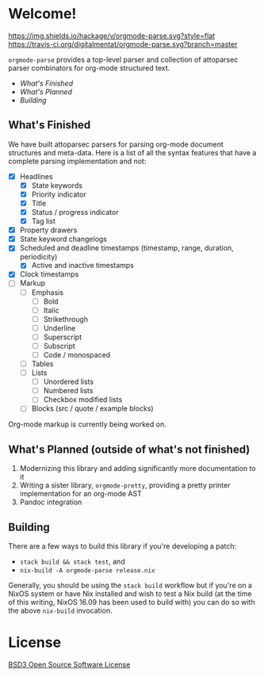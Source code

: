 * Welcome!
  [[https://hackage.haskell.org/package/orgmode-parse][https://img.shields.io/hackage/v/orgmode-parse.svg?style=flat]]
  [[https://travis-ci.org/digitalmentat/orgmode-parse][https://travis-ci.org/digitalmentat/orgmode-parse.svg?branch=master]]

  ~orgmode-parse~ provides a top-level parser and collection of
  attoparsec parser combinators for org-mode structured text.

  - [[What's Finished]]
  - [[What's Planned]]
  - [[Building]]
  
** What's Finished
   We have built attoparsec parsers for parsing org-mode document
   structures and meta-data. Here is a list of all the syntax features
   that have a complete parsing implementation and not:

   - [X] Headlines
     - [X] State keywords
     - [X] Priority indicator
     - [X] Title
     - [X] Status / progress indicator
     - [X] Tag list
   - [X] Property drawers
   - [X] State keyword changelogs
   - [X] Scheduled and deadline timestamps (timestamp, range,
     duration, periodicity)
     - [X] Active and inactive timestamps
   - [X] Clock timestamps
   - [ ] Markup
     - [ ] Emphasis
       - [ ] Bold
       - [ ] Italic
       - [ ] Strikethrough
       - [ ] Underline
       - [ ] Superscript
       - [ ] Subscript
       - [ ] Code / monospaced
     - [ ] Tables
     - [ ] Lists
       - [ ] Unordered lists
       - [ ] Numbered lists
       - [ ] Checkbox modified lists
     - [ ] Blocks (src / quote / example blocks)

   Org-mode markup is currently being worked on.

** What's Planned (outside of what's not finished)
   1. Modernizing this library and adding significantly more
      documentation to it
   2. Writing a sister library, ~orgmode-pretty~, providing a pretty
      printer implementation for an org-mode AST
   3. Pandoc integration

** Building
   There are a few ways to build this library if you're developing a
   patch:

   - ~stack build && stack test~, and
   - ~nix-build -A orgmode-parse release.nix~

   Generally, you should be using the ~stack build~ workflow but if
   you're on a NixOS system or have Nix installed and wish to test a
   Nix build (at the time of this writing, NixOS 16.09 has been used
   to build with) you can do so with the above ~nix-build~ invocation.

* License
  [[https://github.com/digitalmentat/orgmode-parse/blob/master/LICENSE][BSD3 Open Source Software License]]
